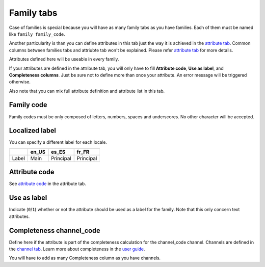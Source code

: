 Family tabs
===========

Case of families is special because you will have as many family tabs as you have families.
Each of them must be named like ``family family_code``.

Another particularity is than you can define attributes in this tab just the way it is achieved in the
`attribute tab <https://github.com/akeneo/ExcelInitBundle/wiki/Attributes>`__.
Common columns between families tabs and attriubte tab won't be explained.
Please refer `attribute tab <https://github.com/akeneo/ExcelInitBundle/wiki/Attributes>`__ for more details.

Attributes defined here will be useable in every family.

If your attributes are defined in the attribute tab, you will only have to fill
**Attribute code**, **Use as label**, and **Completeness columns**.
Just be sure not to define more than once your attribute. An error message will be triggered otherwise.

Also note that you can mix full attribute definition and attribute list in this tab.

Family code
-----------

Family codes must be only composed of letters, numbers, spaces and underscores. No other character will be accepted.

Localized label
---------------

You can specify a different label for each locale.

+-------+--------+-----------+-----------+ 
|       | en_US  | es_ES     | fr_FR     |
+=======+========+===========+===========+
| Label | Main   | Principal | Principal |
+-------+--------+-----------+-----------+


Attribute code
--------------

See `attribute code <https://github.com/akeneo/ExcelInitBundle/wiki/Attributes#attribute-code>`__ in the attribute tab.

Use as label
------------

Indicate (``0``/``1``) whether or not the attribute should be used as a label for the family.
Note that this only concern text attributes.

Completeness channel\_code
--------------------------

Define here if the attribute is part of the completeness calculation for the channel\_code channel.
Channels are defined in the `channel tab <https://github.com/akeneo/ExcelInitBundle/wiki/Channels-tab>`__.
Learn more about completeness in the `user guide <http://www.akeneo.com/doc/user-guide/key-concepts/completeness/>`__.

You will have to add as many Completeness column as you have channels.
